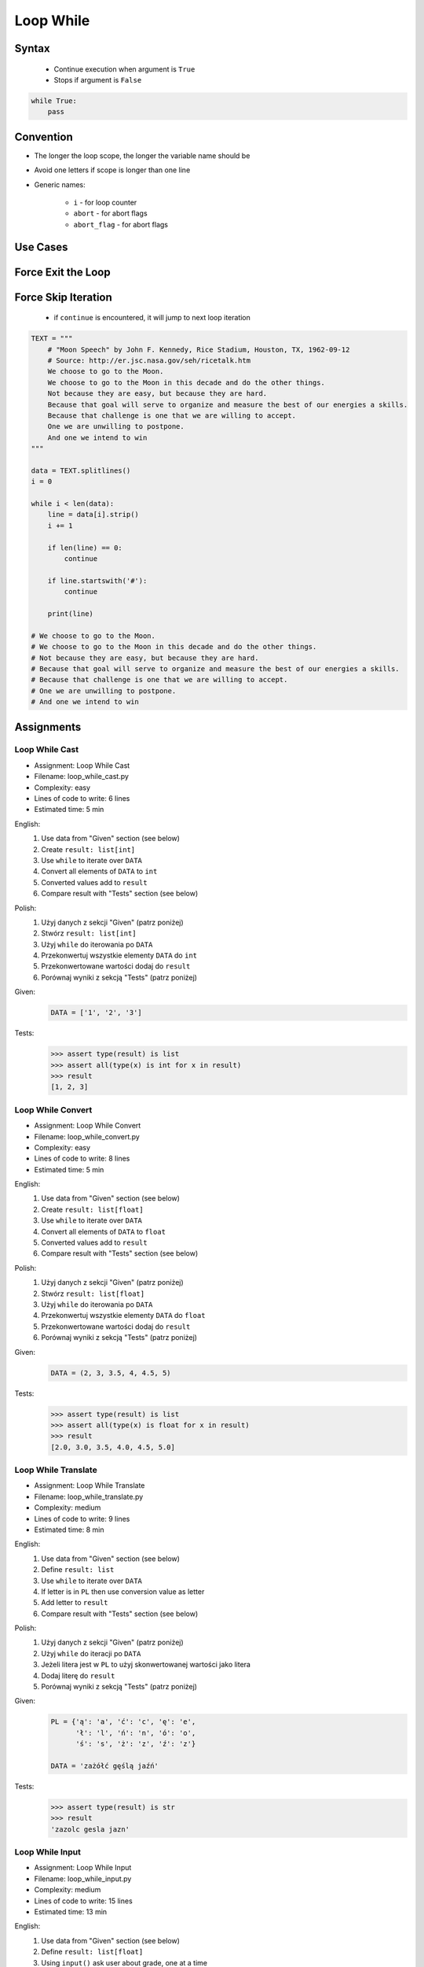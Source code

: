 .. _Loop While:

**********
Loop While
**********


Syntax
======
.. highlights::
    * Continue execution when argument is ``True``
    * Stops if argument is ``False``

.. code-block:: text
    :caption: ``while`` loop generic syntax

    while <condition>:
        <do something>

.. code-block:: python

    while True:
        pass


Convention
==========
* The longer the loop scope, the longer the variable name should be
* Avoid one letters if scope is longer than one line
* Generic names:

    * ``i`` - for loop counter
    * ``abort`` - for abort flags
    * ``abort_flag`` - for abort flags


Use Cases
=========
.. code-block:: python
    :caption: Never ending loop. Used in servers to wait forever for incoming connections

    while True:
        print('hello')

.. code-block:: python
    :caption: Stop conditions

    i = 0

    while i < 3:
        print(i)
        i += 1

    # 0
    # 1
    # 2

.. code-block:: python
    :caption: Iterating over sequence. Better idea for this is to use ``for`` loop. ``for`` loop supports Iterators. ``len()`` must write all ``numbers`` to memory, to calculate its length

    i = 0
    data = ['a', 'b', 'c']

    while i < len(data):
        print(i, data[i])
        i += 1

    # 0 'a'
    # 1 'b'
    # 2 'c'

.. code-block:: python
    :caption: Exit flag. Exit flag pattern is useful if you have for example multi-threaded application

    print('Ignition sequence started')
    abort = False
    i = 10

    while not abort:
        print(i)
        i -= 1

        if i == 6:
            print('Fuel leak detected. Abort, Abort, Abort!')
            abort = True

    # Ignition sequence started
    # 10
    # 9
    # 8
    # 7
    # Fuel leak detected. Abort, Abort, Abort!


Force Exit the Loop
===================
.. code-block:: python
    :caption: Force exit the loop using ``break`` keyword

    print('Ignition sequence started')
    i = 10

    while True:
        print(i)
        i -= 1

        if i == 6:
            print('Fuel leak detected. Abort, Abort, Abort!')
            break

    # Ignition sequence started
    # 10
    # 9
    # 8
    # 7
    # Fuel leak detected. Abort, Abort, Abort!

.. code-block:: python
    :caption: Exiting the loop using ``break`` keyword

    while True:
        number = input('Type number: ')

        if not number:
            # if user hit enter
            # without typing a number
            break


Force Skip Iteration
====================
.. highlights::
    * if ``continue`` is encountered, it will jump to next loop iteration

.. code-block:: python

    TEXT = """
        # "Moon Speech" by John F. Kennedy, Rice Stadium, Houston, TX, 1962-09-12
        # Source: http://er.jsc.nasa.gov/seh/ricetalk.htm
        We choose to go to the Moon.
        We choose to go to the Moon in this decade and do the other things.
        Not because they are easy, but because they are hard.
        Because that goal will serve to organize and measure the best of our energies a skills.
        Because that challenge is one that we are willing to accept.
        One we are unwilling to postpone.
        And one we intend to win
    """

    data = TEXT.splitlines()
    i = 0

    while i < len(data):
        line = data[i].strip()
        i += 1

        if len(line) == 0:
            continue

        if line.startswith('#'):
            continue

        print(line)

    # We choose to go to the Moon.
    # We choose to go to the Moon in this decade and do the other things.
    # Not because they are easy, but because they are hard.
    # Because that goal will serve to organize and measure the best of our energies a skills.
    # Because that challenge is one that we are willing to accept.
    # One we are unwilling to postpone.
    # And one we intend to win

.. code-block:: python
    :caption: Force skip iteration using ``continue`` keyword

    all_astronauts = ['Mark Watney', 'Jan Twardowski', 'Melissa Lewis', 'José Jiménez']
    assigned_to_mission = ['Mark Watney', 'Melissa Lewis']
    i = 0

    while i < len(all_astronauts):
        name = all_astronauts[i]
        i += 1

        if name not in assigned_to_mission:
            continue

        print(name)

    # Mark Watney
    # Melissa Lewis

.. code-block:: python
    :caption: Force skip iteration using ``continue`` keyword

    i = 0

    while i < 10:
        print(i, end=', ')
        i += 1

        if i % 3:
            continue

        print(end='\n')

    # 0, 1, 2,
    # 3, 4, 5,
    # 6, 7, 8,
    # 9,


Assignments
===========

Loop While Cast
---------------
* Assignment: Loop While Cast
* Filename: loop_while_cast.py
* Complexity: easy
* Lines of code to write: 6 lines
* Estimated time: 5 min

English:
    #. Use data from "Given" section (see below)
    #. Create ``result: list[int]``
    #. Use ``while`` to iterate over ``DATA``
    #. Convert all elements of ``DATA`` to ``int``
    #. Converted values add to ``result``
    #. Compare result with "Tests" section (see below)

Polish:
    #. Użyj danych z sekcji "Given" (patrz poniżej)
    #. Stwórz ``result: list[int]``
    #. Użyj ``while`` do iterowania po ``DATA``
    #. Przekonwertuj wszystkie elementy ``DATA`` do ``int``
    #. Przekonwertowane wartości dodaj do ``result``
    #. Porównaj wyniki z sekcją "Tests" (patrz poniżej)

Given:
    .. code-block:: python

        DATA = ['1', '2', '3']

Tests:
    >>> assert type(result) is list
    >>> assert all(type(x) is int for x in result)
    >>> result
    [1, 2, 3]

Loop While Convert
------------------
* Assignment: Loop While Convert
* Filename: loop_while_convert.py
* Complexity: easy
* Lines of code to write: 8 lines
* Estimated time: 5 min

English:
    #. Use data from "Given" section (see below)
    #. Create ``result: list[float]``
    #. Use ``while`` to iterate over ``DATA``
    #. Convert all elements of ``DATA`` to ``float``
    #. Converted values add to ``result``
    #. Compare result with "Tests" section (see below)

Polish:
    #. Użyj danych z sekcji "Given" (patrz poniżej)
    #. Stwórz ``result: list[float]``
    #. Użyj ``while`` do iterowania po ``DATA``
    #. Przekonwertuj wszystkie elementy ``DATA`` do ``float``
    #. Przekonwertowane wartości dodaj do ``result``
    #. Porównaj wyniki z sekcją "Tests" (patrz poniżej)

Given:
    .. code-block:: python

        DATA = (2, 3, 3.5, 4, 4.5, 5)

Tests:
    >>> assert type(result) is list
    >>> assert all(type(x) is float for x in result)
    >>> result
    [2.0, 3.0, 3.5, 4.0, 4.5, 5.0]

Loop While Translate
--------------------
* Assignment: Loop While Translate
* Filename: loop_while_translate.py
* Complexity: medium
* Lines of code to write: 9 lines
* Estimated time: 8 min

English:
    #. Use data from "Given" section (see below)
    #. Define ``result: list``
    #. Use ``while`` to iterate over ``DATA``
    #. If letter is in ``PL`` then use conversion value as letter
    #. Add letter to ``result``
    #. Compare result with "Tests" section (see below)

Polish:
    #. Użyj danych z sekcji "Given" (patrz poniżej)
    #. Użyj ``while`` do iteracji po ``DATA``
    #. Jeżeli litera jest w ``PL`` to użyj skonwertowanej wartości jako litera
    #. Dodaj literę do ``result``
    #. Porównaj wyniki z sekcją "Tests" (patrz poniżej)

Given:
    .. code-block:: python

        PL = {'ą': 'a', 'ć': 'c', 'ę': 'e',
              'ł': 'l', 'ń': 'n', 'ó': 'o',
              'ś': 's', 'ż': 'z', 'ź': 'z'}

        DATA = 'zażółć gęślą jaźń'

Tests:
    >>> assert type(result) is str
    >>> result
    'zazolc gesla jazn'

Loop While Input
----------------
* Assignment: Loop While Input
* Filename: loop_while_input.py
* Complexity: medium
* Lines of code to write: 15 lines
* Estimated time: 13 min

English:
    #. Use data from "Given" section (see below)
    #. Define ``result: list[float]``
    #. Using ``input()`` ask user about grade, one at a time
    #. User will type only valid ``int`` or ``float``
    #. To iterate use only ``while`` loop
    #. If grade is in ``GRADE_SCALE`` - add it to ``result``
    #. If grade is not in ``GRADE_SCALE`` - print "Grade is not allowed" and continue input
    #. If user pressed Enter key, end inserting data
    #. At the end, print calculated mean of ``result``
    #. Test case when report list is empty

Polish:
    #. Użyj danych z sekcji "Given" (patrz poniżej)
    #. Zdefiniuj ``result: list[float]``
    #. Do iterowania użyj tylko pętli ``while``
    #. Używając ``input()`` poproś użytkownika o ocenę, jedną na raz
    #. Użytkownik poda tylko poprawne ``int`` lub ``float``
    #. Jeżeli ocena jest w ``GRADE_SCALE`` - dodaj ją do ``result``
    #. Jeżeli oceny nie ma w ``GRADE_SCALE`` - wyświetl "Grade is not allowed" i kontynuuj wpisywanie
    #. Jeżeli użytkownik wcisnął Enter, zakończ wprowadzanie danych
    #. Na zakończenie wyświetl wyliczoną dla ``result`` średnią arytmetyczną
    #. Przetestuj przypadek, gdy dzienniczek jest pusty

Hints:
    * ``mean = sum(...) / len(...)``

Given:
    .. code-block:: python

        GRADE_SCALE = (2.0, 3.0, 3.5, 4.0, 4.5, 5.0)

Tests:
    >>> import statistics
    >>> assert type(mean) is float
    >>> assert all(type(x) is float for x in result)
    >>> assert statistics.mean(result) == mean


